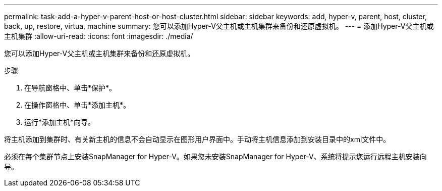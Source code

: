---
permalink: task-add-a-hyper-v-parent-host-or-host-cluster.html 
sidebar: sidebar 
keywords: add, hyper-v, parent, host, cluster, back, up, restore, virtua, machine 
summary: 您可以添加Hyper-V父主机或主机集群来备份和还原虚拟机。 
---
= 添加Hyper-V父主机或主机集群
:allow-uri-read: 
:icons: font
:imagesdir: ./media/


[role="lead"]
您可以添加Hyper-V父主机或主机集群来备份和还原虚拟机。

.步骤
. 在导航窗格中、单击*保护*。
. 在操作窗格中、单击*添加主机*。
. 运行*添加主机*向导。


将主机添加到集群时、有关新主机的信息不会自动显示在图形用户界面中。手动将主机信息添加到安装目录中的xml文件中。

必须在每个集群节点上安装SnapManager for Hyper-V。如果您未安装SnapManager for Hyper-V、系统将提示您运行远程主机安装向导。
